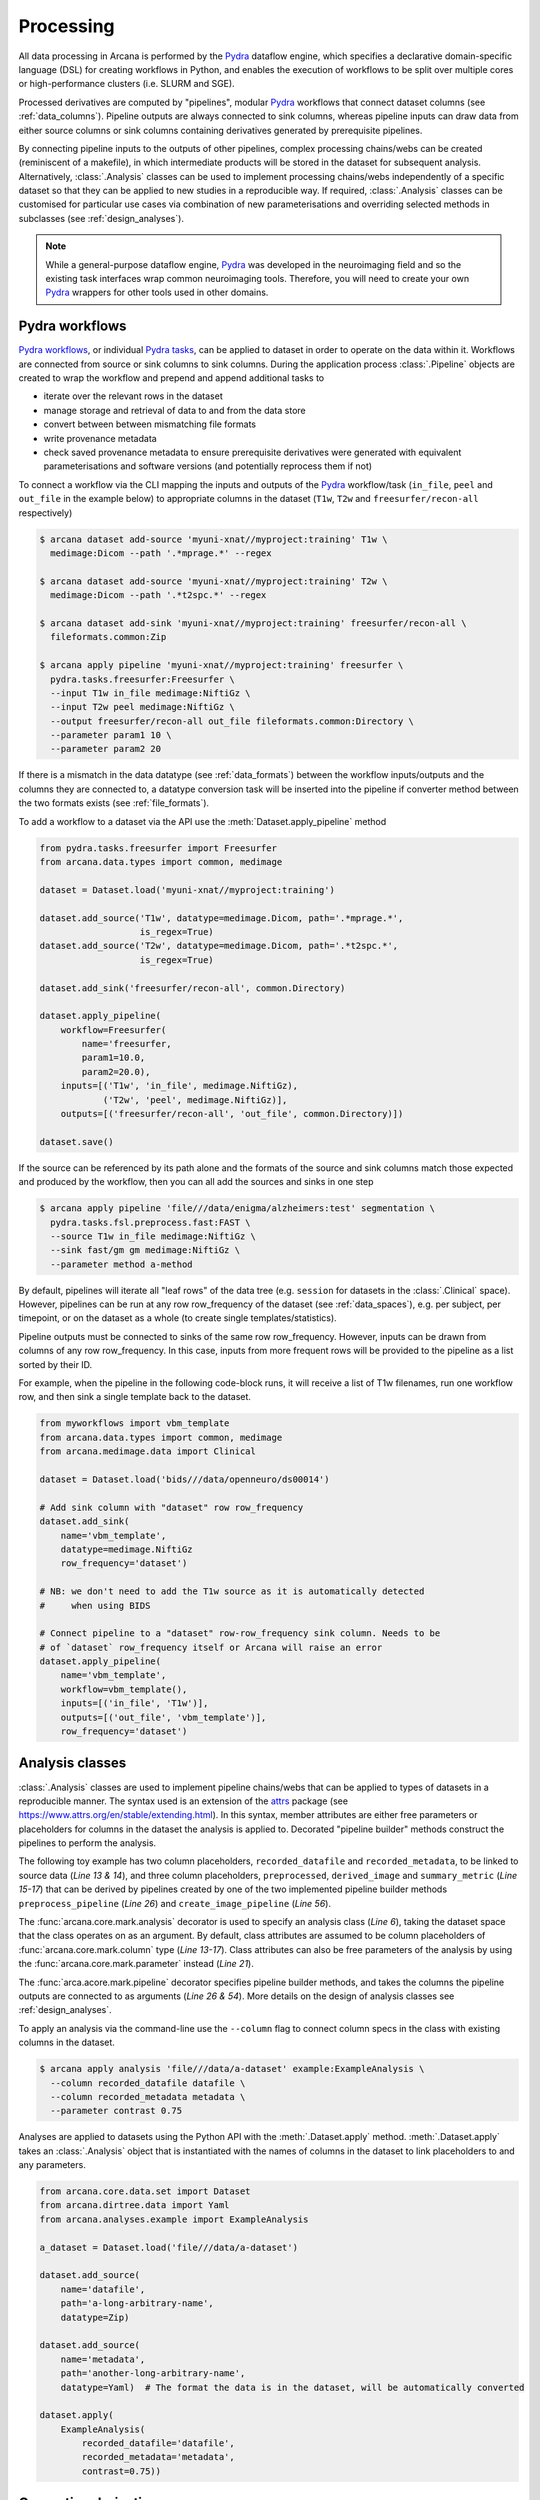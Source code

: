 Processing
==========

All data processing in Arcana is performed by the Pydra_ dataflow engine, which
specifies a declarative domain-specific language (DSL) for creating workflows
in Python, and enables the execution of workflows to be split over multiple
cores or high-performance clusters (i.e. SLURM and SGE).

Processed derivatives are computed by "pipelines", modular Pydra_ workflows
that connect dataset columns (see :ref:`data_columns`). Pipeline outputs are
always connected to sink columns, whereas pipeline inputs can draw data from either
source columns or sink columns containing derivatives generated by prerequisite
pipelines.

By connecting pipeline inputs to the outputs of other pipelines,
complex processing chains/webs can be created (reminiscent of a makefile),
in which intermediate products will be stored in the dataset for subsequent
analysis. Alternatively, :class:`.Analysis` classes can be used to implement
processing chains/webs independently of a specific dataset so that they can be applied
to new studies in a reproducible way. If required, :class:`.Analysis`
classes can be customised for particular use cases via combination of new
parameterisations and overriding selected methods in subclasses (see :ref:`design_analyses`).

.. note::

  While a general-purpose dataflow engine, Pydra_ was developed in the neuroimaging
  field and so the existing task interfaces wrap common neuroimaging tools. Therefore,
  you will need to create your own Pydra_ wrappers for other tools used in other
  domains.

.. _applying_workflows:

Pydra workflows
---------------

`Pydra workflows`_, or individual `Pydra tasks`_, can be applied to dataset in
order to operate on the data within it. Workflows are connected from source or sink
columns to sink columns. During the application process :class:`.Pipeline` objects
are created to wrap the workflow and prepend and append additional tasks to

* iterate over the relevant rows in the dataset
* manage storage and retrieval of data to and from the data store
* convert between between mismatching file formats
* write provenance metadata
* check saved provenance metadata to ensure prerequisite derivatives were generated with equivalent parameterisations and software versions (and potentially reprocess them if not)

To connect a workflow via the CLI mapping the inputs and outputs of the Pydra_
workflow/task (``in_file``, ``peel`` and ``out_file`` in the example below)
to appropriate columns in the dataset (``T1w``, ``T2w`` and
``freesurfer/recon-all`` respectively)

.. code-block:: console

    $ arcana dataset add-source 'myuni-xnat//myproject:training' T1w \
      medimage:Dicom --path '.*mprage.*' --regex

    $ arcana dataset add-source 'myuni-xnat//myproject:training' T2w \
      medimage:Dicom --path '.*t2spc.*' --regex

    $ arcana dataset add-sink 'myuni-xnat//myproject:training' freesurfer/recon-all \
      fileformats.common:Zip

    $ arcana apply pipeline 'myuni-xnat//myproject:training' freesurfer \
      pydra.tasks.freesurfer:Freesurfer \
      --input T1w in_file medimage:NiftiGz \
      --input T2w peel medimage:NiftiGz \
      --output freesurfer/recon-all out_file fileformats.common:Directory \
      --parameter param1 10 \
      --parameter param2 20

If there is a mismatch in the data datatype (see :ref:`data_formats`) between the
workflow inputs/outputs and the columns they are connected to, a datatype conversion
task will be inserted into the pipeline if converter method between the two
formats exists (see :ref:`file_formats`).

To add a workflow to a dataset via the API use the :meth:`Dataset.apply_pipeline` method

.. code-block:: python

    from pydra.tasks.freesurfer import Freesurfer
    from arcana.data.types import common, medimage

    dataset = Dataset.load('myuni-xnat//myproject:training')

    dataset.add_source('T1w', datatype=medimage.Dicom, path='.*mprage.*',
                       is_regex=True)
    dataset.add_source('T2w', datatype=medimage.Dicom, path='.*t2spc.*',
                       is_regex=True)

    dataset.add_sink('freesurfer/recon-all', common.Directory)

    dataset.apply_pipeline(
        workflow=Freesurfer(
            name='freesurfer,
            param1=10.0,
            param2=20.0),
        inputs=[('T1w', 'in_file', medimage.NiftiGz),
                ('T2w', 'peel', medimage.NiftiGz)],
        outputs=[('freesurfer/recon-all', 'out_file', common.Directory)])

    dataset.save()

If the source can be referenced by its path alone and the formats of the source
and sink columns match those expected and produced by the workflow, then you
can all add the sources and sinks in one step

.. code-block:: console

    $ arcana apply pipeline 'file///data/enigma/alzheimers:test' segmentation \
      pydra.tasks.fsl.preprocess.fast:FAST \
      --source T1w in_file medimage:NiftiGz \
      --sink fast/gm gm medimage:NiftiGz \
      --parameter method a-method


By default, pipelines will iterate all "leaf rows" of the data tree (e.g. ``session``
for datasets in the :class:`.Clinical` space). However, pipelines can be run
at any row row_frequency of the dataset (see :ref:`data_spaces`), e.g. per subject,
per timepoint, or on the dataset as a whole (to create single templates/statistics).

Pipeline outputs must be connected to sinks of the same row row_frequency. However,
inputs can be drawn from columns of any row row_frequency. In this case,
inputs from more frequent rows will be provided to the pipeline as a list
sorted by their ID.

For example, when the pipeline in the following code-block runs, it will receive
a list of T1w filenames, run one workflow row, and then sink a single template
back to the dataset.


.. code-block:: python

    from myworkflows import vbm_template
    from arcana.data.types import common, medimage
    from arcana.medimage.data import Clinical

    dataset = Dataset.load('bids///data/openneuro/ds00014')

    # Add sink column with "dataset" row row_frequency
    dataset.add_sink(
        name='vbm_template',
        datatype=medimage.NiftiGz
        row_frequency='dataset')

    # NB: we don't need to add the T1w source as it is automatically detected
    #     when using BIDS

    # Connect pipeline to a "dataset" row-row_frequency sink column. Needs to be
    # of `dataset` row_frequency itself or Arcana will raise an error
    dataset.apply_pipeline(
        name='vbm_template',
        workflow=vbm_template(),
        inputs=[('in_file', 'T1w')],
        outputs=[('out_file', 'vbm_template')],
        row_frequency='dataset')


.. _analysis_classes:

Analysis classes
----------------

:class:`.Analysis` classes are used to implement pipeline chains/webs that
can be applied to types of datasets in a reproducible manner. The syntax used is
an extension of the attrs_ package (see `https://www.attrs.org/en/stable/extending.html
<https://www.attrs.org/en/stable/extending.html>`_). In this syntax, member
attributes are either free parameters or placeholders for columns in the
dataset the analysis is applied to. Decorated "pipeline builder" methods
construct the pipelines to perform the analysis.

The following toy example has two column placeholders, ``recorded_datafile``
and ``recorded_metadata``, to be linked to source data (*Line 13 & 14*), and
three column placeholders, ``preprocessed``, ``derived_image`` and
``summary_metric`` (*Line 15-17*) that can be derived by pipelines created by
one of the two implemented pipeline builder methods ``preprocess_pipeline``
(*Line 26*) and ``create_image_pipeline`` (*Line 56*).

The :func:`arcana.core.mark.analysis` decorator is used to specify an
analysis class (*Line 6*), taking the dataset space that the class operates on
as an argument. By default, class attributes are assumed to be
column placeholders of :func:`arcana.core.mark.column` type (*Line 13-17*).
Class attributes can also be free parameters of the analysis by using the
:func:`arcana.core.mark.parameter` instead (*Line 21*).

The :func:`arca.acore.mark.pipeline` decorator specifies pipeline builder
methods, and takes the columns the pipeline outputs are connected to as arguments
(*Line 26 & 54*). More details on the design of analysis classes see
:ref:`design_analyses`.

..  code-block:: python
    :linenos:

    import pydra
    from some.example.pydra.tasks import Preprocess, ExtractFromJson, MakeImage
    from arcana.core.mark import analysis, pipeline, parameter
    from arcana.example.data import ExampleDataSpace
    from arcana.dirtree.data import Zip, Directory, Json, Png, Gif

    @analysis(ExampleDataSpace)
    class ExampleAnalysis():

        # Define the columns for the dataset along with their formats.
        # The `column` decorator can be used to specify additional options but
        # is not required by default. The data formats specify the datatype
        # that the column data will be stored in
        recorded_datafile: Zip  # Not derived by a pipeline, should be linked to existing dataset column
        recorded_metadata: Json  # "     "     "     "
        preprocessed: Zip  # Derived by 'preprocess_pipeline' pipeline
        derived_image: Png  # Derived by 'create_image_pipeline' pipeline
        summary_metric: float  # Derived by 'create_image_pipeline' pipeline

        # Define an analysis-wide parameters that can be used in multiple
        # pipelines/tasks
        contrast: float = parameter(default=0.5)
        kernel_fwhms: list[float] = parameter(default=[0.5, 0.3, 0.1])

        # Define a "pipeline builder method" to generate the 'preprocessed'
        # derivative. Arcana automagically maps column names to arguments of the
        # builder methods.
        @pipeline(preprocessed)
        def preprocess_pipeline(
                self,
                wf: pydra.Workflow,
                recorded_datafile: Directory,  # Automatic conversion from stored Zip format before pipeline is run
                recorded_metadata):  # Format/format is the same as class definition so can be omitted

            # A simple task to extract the "temperature" field from a JSON
            # metadata
            wf.add(
                ExtractFromJson(
                    name='extract_metadata',
                    in_file=recorded_metadata,
                    field='temperature'))

            # Add tasks to the pipeline using Pydra workflow syntax
            wf.add(
                Task1(
                    name='preprocess',
                    in_file=recorded_datafile,
                    temperature=wf.extract_metadata.lzout.out_field))

            # Map the output of the pipeline to the "preprocessed" column specified
            # in the @pipeline decorator
            return preprocess.lzout.out_file

        # The 'create_image' pipeline derives two columns 'derived_image' (in GIF format) and
        # 'summary_metric'. Since the output format of derived image created by the pipeline ('Gif')
        # differs from that specified for the column ('Png'), an automatic conversion
        # step will be added by Arcana before the image is stored.
        @pipeline((derived_image, Gif),
                  summary_metric)
        def create_image_pipeline(
                self,
                wf,
                preprocessed: Directory,  # Automatic conversion from stored Zip format before pipeline is run
                contrast: float):  # Parameters are also automagically mapped to method args

            # Add a task that creates an image from the preprocessed data, using
            # the 'contrast' parameter
            wf.add(
                MakeImage(
                    name="create_image",
                    in_file=preprocessed,
                    contrast=contrast))

            return create_image.lzout.out_file, wf.create_image.lzout.summary

To apply an analysis via the command-line use the ``--column`` flag to connect
column specs in the class with existing columns in the dataset.

.. code-block:: console

  $ arcana apply analysis 'file///data/a-dataset' example:ExampleAnalysis \
    --column recorded_datafile datafile \
    --column recorded_metadata metadata \
    --parameter contrast 0.75

Analyses are applied to datasets using the Python API with the :meth:`.Dataset.apply`
method. :meth:`.Dataset.apply` takes an :class:`.Analysis` object that is instantiated
with the names of columns in the dataset to link placeholders to and any
parameters.

.. code-block:: python

  from arcana.core.data.set import Dataset
  from arcana.dirtree.data import Yaml
  from arcana.analyses.example import ExampleAnalysis

  a_dataset = Dataset.load('file///data/a-dataset')

  dataset.add_source(
      name='datafile',
      path='a-long-arbitrary-name',
      datatype=Zip)

  dataset.add_source(
      name='metadata',
      path='another-long-arbitrary-name',
      datatype=Yaml)  # The format the data is in the dataset, will be automatically converted

  dataset.apply(
      ExampleAnalysis(
          recorded_datafile='datafile',
          recorded_metadata='metadata',
          contrast=0.75))

.. _derivatives:

Generating derivatives
----------------------

After workflows and/or analysis classes have been connected to a dataset, derivatives can be
generated using :meth:`.Dataset.derive` or alternatively :meth:`.DataColumn.derive`
for single columns. These methods check the data store to see whether the
source data is present and executes the pipelines over all rows of the dataset
with available source data. If pipeline inputs are sink columns to be derived
by prerequisite pipelines, then the prerequisite pipelines will be prepended
onto the execution stack.

To generate derivatives via the CLI

.. code-block:: console

  $ arcana derive column 'myuni-xnat//myproject:training' freesurfer/recon-all

To generate derivatives via the API

.. code-block:: python

  dataset = Dataset.load('file///data/openneuro/ds00014:test')

  dataset.derive('fast/gm', cache_dir='/work/temp-dir')

  # Print URI of generated dataset
  print(dataset['fast/gm']['sub11'].uri)

By default Pydra_ uses the "concurrent-futures" (`'cf'`) plugin, which
splits workflows over multiple processes. You can specify which plugin, and
thereby how the workflow is executed via the ``pydra_plugin`` option, and pass
options to it with ``pydra_option``.


.. code-block:: console

  $ arcana derive column 'myuni-xnat//myproject:training' freesurfer/recon-all \
    --plugin slurm --pydra-option poll_delay 5 --pydra-option max_jobs 10


To list the derivatives that can be derived from a dataset after workflows
have been applied you can use the ``menu`` command

.. code-block:: console

  $ arcana derive menu 'file///data/a-dataset'

  Derivatives
  -----------
  recorded_datafile (zip)
  recorded_metadata (json)
  preprocessed (zip)
  derived_image (png)
  summary_metric (float)

  Parameters
  ----------
  contrast (float) default=0.5
  kernel_fwhms (list[float]) default=[0.5, 0.3, 0.1]

For large analysis classes with many column specs this list could become
overwhelming, so when designing an analysis class it is good practice to set the
"salience" of columns and parameters (see :ref:`column_param_specs`). The menu
can then be filtered to show only the more salient columns (the default is to
only show "supplementary" and above).
Parameters can similarly be filtered by their salience (see :class:`.ParameterSalience`),
by default only showing parameters "check" and above.
For example, the following menu call will show all columns and parameters with
salience >= 'qa' and 'recommended', respectively.

.. code-block:: console

  $ arcana derive menu 'file///data/another-dataset' --columns qa --parameters recommended

The ``salience_threshold`` argument can also be used to filter out derivatives
from the data store when applying an analysis to a dataset. This
allows the user to control how much derivative data are saved to
avoid filling up (potentially expensive) storage. The following call will only
attempt to store data columns with "qa" or greater salience in XNAT, keeping the
remaining only in local cache.

.. code-block:: console

  $ arcana apply analysis 'my-unis-xnat//MYPROJECT:test' example:ExampleAnalysis \
    --link recorded_datafile datafile \
    --link recorded_metadata metadata \
    --parameter contrast 0.75 \
    --salience-threshold qa


Provenance
----------

Provenance metadata is saved alongside derivatives in the data store. The
metadata includes:

* MD5 Checksums of all pipeline inputs and outputs
* Full workflow graph with connections between, and parameterisations of, Pydra tasks
* Container image tags for tasks that ran inside containers
* Python dependencies and versions used.

How these provenance metadata are stored will depend on the type data store,
but often it will be stored in a JSON file. For example, a provenance JSON file
would look like

.. code-block:: javascript

  {
    "store": {
      "class": "<arcana.medimage.data.xnat.api:Xnat>",
      "server": "https://central.xnat.org"
    },
    "dataset": {
      "id": "MYPROJECT",
      "name": "passed-dwi-qc",
      "exclude": ['015', '101']
      "id_inference": [
        ["subject", "(?P<group>TEST|CONT)(?P<member>\d+3)"]
      ]
    },
    "pipelines": [
      {
        "name": "anatomically_constrained_tractography",
        "inputs": {
          // MD5 Checksums for all files in the file group. "." refers to the
          // "primary file" in the file group.
          "T1w_reg_dwi": {
            "datatype": "<fileformats.medimage.data:NiftiGzX>",
            "checksums": {
              ".": "4838470888DBBEADEAD91089DD4DFC55",
              "json": "7500099D8BE29EF9057D6DE5D515DFFE"
            }
          },
          "T2w_reg_dwi": {
            "datatype": "<fileformats.medimage.data:NiftiGzX>",
            "checksums": {
              ".": "4838470888DBBEADEAD91089DD4DFC55",
              "json": "5625E881E32AE6415E7E9AF9AEC59FD6"
            }
          },
          "dwi_fod": {
            "datatype": "<fileformats.medimage.data:MrtrixImage>",
            "checksums": {
              ".": "92EF19B942DD019BF8D32A2CE2A3652F"
            }
          }
        },
        "outputs": {
          "wm_tracks": {
            "task": "tckgen",
            "field": "out_file",
            "datatype": "<fileformats.medimage.data:MrtrixTrack>",
            "checksums": {
              ".": "D30073044A7B1239EFF753C85BC1C5B3"
            }
          }
        }
        "workflow": {
          "name": "workflow",
          "class": "<pydra.engine.core:Workflow>",
          "tasks": {
            "5ttgen": {
              "class": "<pydra.tasks.mrtrix3.preprocess:FiveTissueTypes>",
              "package": "pydra-mrtrix",
              "version": "0.1.1",
              "inputs": {
                "in_file": {
                  "field": "T1w_reg_dwi"
                }
                "t2": {
                  "field": "T1w_reg_dwi"
                }
                "sgm_amyg_hipp": true
              },
              "container": {
                "type": "docker",
                "image": "mrtrix3/mrtrix3:3.0.3"
              }
            },
            "tckgen": {
              "class": "<pydra.tasks.mrtrix3.tractography:TrackGen>",
              "package": "pydra-mrtrix",
              "version": "0.1.1",
              "inputs": {
                "in_file": {
                  "field": "dwi_fod"
                },
                "act": {
                  "task": "5ttgen",
                  "field": "out_file"
                },
                "select": 100000000,
              },
              "container": {
                "type": "docker",
                "image": "mrtrix3/mrtrix3:3.0.3"
              }
            },
          },
        },
        "execution": {
          "machine": "hpc.myuni.edu",
          "processor": "intel9999",
          "python-packages": {
            "pydra-mrtrix3": "0.1.0",
            "arcana-medimage": "0.1.0"
          }
        },
      },
    ],
  }


Before derivatives are generated, provenance metadata of prerequisite
derivatives (i.e. inputs of the pipeline and prerequisite pipelines, etc...)
are checked to see if there have been any alterations to the configuration of
the pipelines that generated them. If so, any affected rows will not be
processed, and a warning will be generated by default. To override this behaviour
and reprocesse the derivatives, set the ``reprocess`` flag when calling
:meth:`.Dataset.derive`

.. code-block:: python

  dataset.derive('fast/gm', reprocess=True)

or

.. code-block:: console

  $ arcana derive column 'myuni-xnat//myproject:training' freesurfer/recon-all  --reprocess


To ignore differences between pipeline configurations you can use the :meth:`.Dataset.ignore`
method

.. code-block:: python

  dataset.ignore_diff('freesurfer_pipeline', ('freesurfer_task', 'num_iterations', 3))

or via the CLI

.. code-block:: console

  $ arcana derive ignore-diff 'myuni-xnat//myproject:training' freesurfer --param freesurfer_task num_iterations 3



.. _Pydra: http://pydra.readthedocs.io
.. _`Pydra workflows`: https://pydra.readthedocs.io/en/latest/components.html#workflows
.. _`Pydra tasks`: https://pydra.readthedocs.io/en/latest/components.html#function-tasks
.. _attrs: https://www.attrs.org/en/stable/
.. _dataclasses: https://docs.python.org/3/library/dataclasses.html
